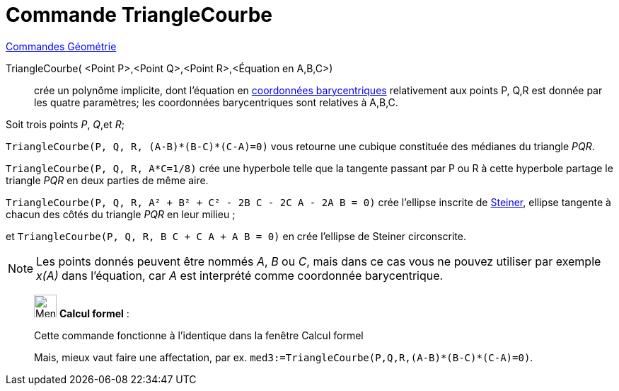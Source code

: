 = Commande TriangleCourbe
:page-en: commands/TriangleCurve
ifdef::env-github[:imagesdir: /fr/modules/ROOT/assets/images]

xref:commands/Commandes_Géométrie.adoc[Commandes Géométrie] 

TriangleCourbe( <Point P>,<Point Q>,<Point R>,<Équation en A,B,C>)::
  crée un polynôme implicite, dont l'équation en
  https://fr.wikipedia.org/wiki/Coordonn%C3%A9es_barycentriques[coordonnées barycentriques] relativement aux points
  P, Q,R est donnée par les quatre paramètres; les coordonnées barycentriques sont relatives à A,B,C.

[EXAMPLE]
====

Soit trois points _P_, _Q_,et _R_;

`++TriangleCourbe(P, Q, R, (A-B)*(B-C)*(C-A)=0)++` vous retourne une cubique constituée des
médianes du triangle _PQR_. 

`++TriangleCourbe(P, Q, R, A*C=1/8)++` crée une hyperbole telle que la tangente passant par P
ou R à cette hyperbole partage le triangle _PQR_ en deux parties de même aire.

`++TriangleCourbe(P, Q, R, A² + B² + C² - 2B C - 2C A - 2A B = 0)++` crée l'ellipse inscrite de
https://fr.wikipedia.org/wiki/Ellipse_de_Steiner[Steiner], ellipse tangente à chacun des côtés du triangle  _PQR_ en leur
milieu ;

et `++TriangleCourbe(P, Q, R, B C + C A + A B = 0)++` en crée l'ellipse de Steiner circonscrite.

====

[NOTE]
====

Les points donnés peuvent être nommés _A_, _B_ ou _C_, mais dans ce cas vous ne pouvez utiliser par exemple
_x(A)_ dans l'équation, car _A_ est interprété comme coordonnée barycentrique.

====

____________________________________________________________

image:32px-Menu_view_cas.svg.png[Menu view cas.svg,width=32,height=32] *Calcul formel* :

Cette commande fonctionne à l'identique dans la fenêtre Calcul formel

Mais, mieux vaut faire une affectation, par ex. `++med3:=TriangleCourbe(P,Q,R,(A-B)*(B-C)*(C-A)=0)++`.
